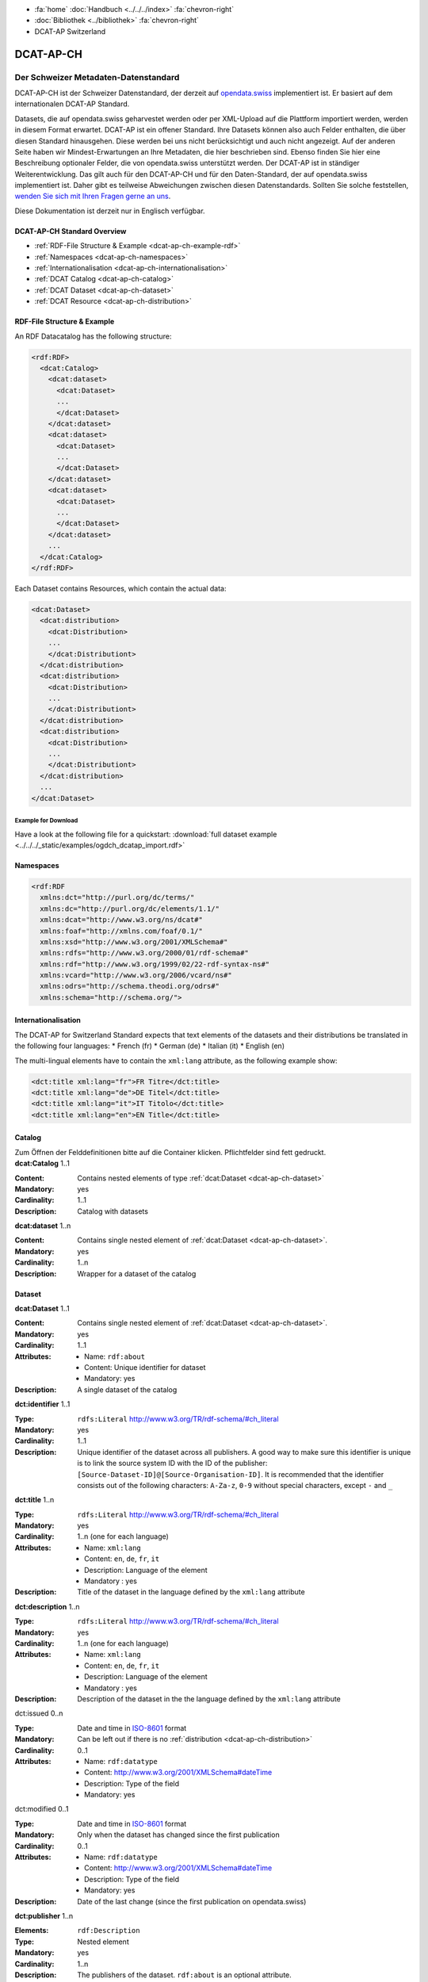 .. container:: custom-breadcrumbs

   - :fa:`home` :doc:`Handbuch <../../../index>` :fa:`chevron-right`
   - :doc:`Bibliothek <../bibliothek>` :fa:`chevron-right`
   - DCAT-AP Switzerland

**********
DCAT-AP-CH
**********

Der Schweizer Metadaten-Datenstandard
=====================================

.. container:: Intro

    DCAT-AP-CH ist der Schweizer Datenstandard, der derzeit auf
    `opendata.swiss <https://opendata.swiss/de/>`__
    implementiert ist. Er basiert auf dem internationalen DCAT-AP Standard.

    Datasets, die auf opendata.swiss geharvestet werden oder per XML-Upload auf
    die Plattform importiert werden, werden in diesem Format erwartet. DCAT-AP
    ist ein offener Standard. Ihre Datasets können also auch Felder enthalten,
    die über diesen Standard hinausgehen. Diese werden bei uns nicht berücksichtigt
    und auch nicht angezeigt. Auf der anderen Seite haben wir Mindest-Erwartungen
    an Ihre Metadaten, die hier beschrieben sind. Ebenso finden Sie hier eine Beschreibung
    optionaler Felder, die von opendata.swiss unterstützt werden.
    Der DCAT-AP ist in ständiger Weiterentwicklung. Das gilt auch für den DCAT-AP-CH
    und für den Daten-Standard, der auf opendata.swiss implementiert ist.
    Daher gibt es teilweise Abweichungen zwischen diesen Datenstandards.
    Sollten Sie solche feststellen,
    `wenden Sie sich mit Ihren Fragen gerne an uns <mailto:opendata(at)bfs.admin.ch>`__.

    Diese Dokumentation ist derzeit nur in Englisch verfügbar.


DCAT-AP-CH Standard Overview
----------------------------

- :ref:`RDF-File Structure & Example <dcat-ap-ch-example-rdf>`
- :ref:`Namespaces <dcat-ap-ch-namespaces>`
- :ref:`Internationalisation <dcat-ap-ch-internationalisation>`
- :ref:`DCAT Catalog <dcat-ap-ch-catalog>`
- :ref:`DCAT Dataset <dcat-ap-ch-dataset>`
- :ref:`DCAT Resource <dcat-ap-ch-distribution>`


.. _dcat-ap-ch-example-rdf:

RDF-File Structure & Example
----------------------------

An RDF Datacatalog has the following structure:

.. code-block:: xml

  <rdf:RDF>
    <dcat:Catalog>
      <dcat:dataset>
        <dcat:Dataset>
        ...
        </dcat:Dataset>
      </dcat:dataset>
      <dcat:dataset>
        <dcat:Dataset>
        ...
        </dcat:Dataset>
      </dcat:dataset>
      <dcat:dataset>
        <dcat:Dataset>
        ...
        </dcat:Dataset>
      </dcat:dataset>
      ...
    </dcat:Catalog>
  </rdf:RDF>

Each Dataset contains Resources, which contain the actual data:

.. code-block:: xml

    <dcat:Dataset>
      <dcat:distribution>
        <dcat:Distribution>
        ...
        </dcat:Distributiont>
      </dcat:distribution>
      <dcat:distribution>
        <dcat:Distribution>
        ...
        </dcat:Distributiont>
      </dcat:distribution>
      <dcat:distribution>
        <dcat:Distribution>
        ...
        </dcat:Distributiont>
      </dcat:distribution>
      ...
    </dcat:Dataset>

Example for Download
^^^^^^^^^^^^^^^^^^^^

Have a look at the following file for a quickstart:
:download:`full dataset example <../../../_static/examples/ogdch_dcatap_import.rdf>`

.. _dcat-ap-ch-namespaces:

Namespaces
----------

.. code:: xml

   <rdf:RDF
     xmlns:dct="http://purl.org/dc/terms/"
     xmlns:dc="http://purl.org/dc/elements/1.1/"
     xmlns:dcat="http://www.w3.org/ns/dcat#"
     xmlns:foaf="http://xmlns.com/foaf/0.1/"
     xmlns:xsd="http://www.w3.org/2001/XMLSchema#"
     xmlns:rdfs="http://www.w3.org/2000/01/rdf-schema#"
     xmlns:rdf="http://www.w3.org/1999/02/22-rdf-syntax-ns#"
     xmlns:vcard="http://www.w3.org/2006/vcard/ns#"
     xmlns:odrs="http://schema.theodi.org/odrs#"
     xmlns:schema="http://schema.org/">

.. _dcat-ap-ch-internationalisation:

Internationalisation
--------------------

The DCAT-AP for Switzerland Standard expects that text elements of the
datasets and their distributions be translated in the following four
languages: \* French (fr) \* German (de) \* Italian (it) \* English (en)

The multi-lingual elements have to contain the ``xml:lang`` attribute,
as the following example show:

.. code:: xml

   <dct:title xml:lang="fr">FR Titre</dct:title>
   <dct:title xml:lang="de">DE Titel</dct:title>
   <dct:title xml:lang="it">IT Titolo</dct:title>
   <dct:title xml:lang="en">EN Title</dct:title>

.. _dcat-ap-ch-catalog:

Catalog
-------

.. container:: instructions

   Zum Öffnen der Felddefinitionen bitte auf die Container klicken. Pflichtfelder sind fett gedruckt.

.. container:: attribute

    **dcat:Catalog** 1..1

    :Content: Contains nested elements of type :ref:`dcat:Dataset <dcat-ap-ch-dataset>`
    :Mandatory: yes
    :Cardinality: 1..1
    :Description: Catalog with datasets

    .. code-block:: xml
       :caption: dcat:Catalog

       <dcat:Catalog>
           <dcat:dataset>
               [...]
           </dcat:dataset>
           [further dcat:dataset]
       </dcat:Catalog>

.. container:: attribute

    **dcat:dataset** 1..n

    :Content: Contains single nested element of :ref:`dcat:Dataset <dcat-ap-ch-dataset>`.
    :Mandatory: yes
    :Cardinality: 1..n
    :Description: Wrapper for a dataset of the catalog

    .. code-block:: xml
       :caption: dcat:dataset

       <dcat:dataset>
           <dcat:Dataset rdf:about="http://swisstopo/325">
               [Content of dataset]
           </dcat:Dataset>
       </dcat:dataset>
       [further dcat:dataset]

.. _dcat-ap-ch-dataset:

Dataset
-------

.. container:: attribute

    **dcat:Dataset** 1..1

    :Content: Contains single nested element of :ref:`dcat:Dataset <dcat-ap-ch-dataset>`.
    :Mandatory: yes
    :Cardinality: 1..1
    :Attributes:
       - Name: ``rdf:about``
       - Content: Unique identifier for dataset
       - Mandatory: yes
    :Description: A single dataset of the catalog

    .. code-block:: xml
       :caption: dcat:Dataset

       <dcat:Dataset rdf:about="http://swisstopo/325">
           [Content of dataset]
       </dcat:Dataset>

.. container:: attribute

    **dct:identifier** 1..1

    :Type: ``rdfs:Literal`` http://www.w3.org/TR/rdf-schema/#ch_literal
    :Mandatory: yes
    :Cardinality: 1..1
    :Description: Unique identifier of the dataset across all publishers. A good way
                  to make sure this identifier is unique is to link the source system
                  ID with the ID of the publisher:
                  ``[Source-Dataset-ID]@[Source-Organisation-ID]``.
                  It is recommended that the identifier consists out of the following
                  characters: ``A-Za-z``, ``0-9`` without special characters, except
                  ``-`` and ``_``

    .. code-block:: xml
       :caption: dct:identifier

       <dct:identifier>325@swisstopo</dct:identifier>

.. container:: attribute

    **dct:title** 1..n

    :Type: ``rdfs:Literal`` http://www.w3.org/TR/rdf-schema/#ch_literal
    :Mandatory: yes
    :Cardinality: 1..n (one for each language)
    :Attributes: - Name: ``xml:lang``
                 - Content: ``en``, ``de``, ``fr``, ``it``
                 - Description: Language of the element
                 - Mandatory : yes
    :Description: Title of the dataset in the language defined by the
                  ``xml:lang`` attribute

    .. code-block:: xml
       :caption: dct:title

        <dct:title xml:lang="de">Eisenbahnlärm Nacht</dct:title>

.. container:: attribute

    **dct:description** 1..n

    :Type: ``rdfs:Literal`` http://www.w3.org/TR/rdf-schema/#ch_literal
    :Mandatory: yes
    :Cardinality: 1..n (one for each language)
    :Attributes: - Name: ``xml:lang``
                 - Content: ``en``, ``de``, ``fr``, ``it``
                 - Description: Language of the element
                 - Mandatory : yes
    :Description: Description of the dataset in the the language defined by the
                  ``xml:lang`` attribute

    .. code-block:: xml
       :caption: dct:description

       <dct:description xml:lang="de">
           Die Karte zeigt, welcher Lärmbelastung die Bevölkerung
           durch den Schienenverkehr ausgesetzt ist.
       </dct:description>

.. container:: attribute

    dct:issued 0..n

    :Type: Date and time in `ISO-8601 <https://en.wikipedia.org/wiki/ISO_8601>`__ format
    :Mandatory:  Can be left out if there is no :ref:`distribution <dcat-ap-ch-distribution>`
    :Cardinality: 0..1
    :Attributes: - Name: ``rdf:datatype``
                 - Content: http://www.w3.org/2001/XMLSchema#dateTime
                 - Description: Type of the field
                 - Mandatory: yes

    .. code-block:: xml
       :caption: dct:issued

       <dct:issued rdf:datatype="http://www.w3.org/2001/XMLSchema#dateTime"> 2013-04-26T01:00:00Z</dct:issued>

.. container:: attribute

    dct:modified 0..1

    :Type: Date and time in `ISO-8601 <https://en.wikipedia.org/wiki/ISO_8601>`__ format
    :Mandatory:  Only when the dataset has changed since the first publication
    :Cardinality: 0..1
    :Attributes: - Name: ``rdf:datatype``
                 - Content: http://www.w3.org/2001/XMLSchema#dateTime
                 - Description: Type of the field
                 - Mandatory: yes
    :Description: Date of the last change (since the first publication on opendata.swiss)

    .. code-block:: xml
       :caption: dct:modified

       <dct:modified rdf:datatype="http://www.w3.org/2001/XMLSchema#dateTime"> 2013-04-26T01:00:00Z</dct:modified>

.. container:: attribute

    **dct:publisher** 1..n

    :Elements: ``rdf:Description``
    :Type: Nested element
    :Mandatory: yes
    :Cardinality: 1..n
    :Description: The publishers of the dataset.
                  ``rdf:about`` is an optional attribute.

    .. code-block:: xml
       :caption: dct:publisher

       <dct:publisher>
           <rdf:Description rdf:about="https://www.bafu.admin.ch/">
               <rdfs:label>Bundesamt für Landestopografie swisstopo</rdfs:label>
           </rdf:Description>
       </dct:publisher>

.. container:: attribute

    **dcat:contactPoint** 1..n

    :Elements: ``vcard:Organization``
    :Type: ``vcard:Kind``
    :Mandatory: yes
    :Cardinality: 1..n
    :Description: One or more contact email addresses for this dataset
                  ``vcard:fn``. Description of the point of contact
                  ``vcard:hasEmail`` has an attribute ``rdf:resource`` which
                  contains the email of the point of contact (including mailto:)

    .. code-block:: xml
       :caption: dcat:contactPoint

       <dcat:contactPoint>
           <vcard:Organization>
               <vcard:fn>Abteilung Lärm BAFU</vcard:fn>
               <vcard:hasEmail rdf:resource="mailto:noise@bafu.admin.ch"/>
           </vcard:Organization>
       </dcat:contactPoint>

       <dcat:contactPoint>
           <vcard:Individual>
               <vcard:fn>Sekretariat BAFU</vcard:fn>
               <vcard:hasEmail rdf:resource="mailto:sekretariat@bafu.admin.ch"/>
           </vcard:Individual>
       </dcat:contactPoint>

.. container:: attribute

    **dcat:theme** 1..n

    :Type: ``skos:Concept``
           http://www.w3.org/2009/08/skos-reference/skos.html#Concept
    :Mandatory: yes
    :Cardinality: 1..n
    :Attributes: - Name: ``rdf:resource``
                 - Description: URI to the category
                 - Mandatory: yes
    :Description: Categorisation of the data. In the ``rdf:resource``
                  attribute, the unique URI of the category from
                  `SKOS-RDF </samples/opendataswiss-themes.rdf>`__ (RDF) must be given.
                  The following values are accepted from Themes:

                  - http://opendata.swiss/themes/work
                  - http://opendata.swiss/themes/construction
                  - http://opendata.swiss/themes/population
                  - http://opendata.swiss/themes/education
                  - http://opendata.swiss/themes/energy
                  - http://opendata.swiss/themes/finances
                  - http://opendata.swiss/themes/geography
                  - http://opendata.swiss/themes/legislation
                  - http://opendata.swiss/themes/health
                  - http://opendata.swiss/themes/trade
                  - http://opendata.swiss/themes/industry
                  - http://opendata.swiss/themes/crime
                  - http://opendata.swiss/themes/culture
                  - http://opendata.swiss/themes/agriculture
                  - http://opendata.swiss/themes/mobility
                  - http://opendata.swiss/themes/public-order
                  - http://opendata.swiss/themes/politics
                  - http://opendata.swiss/themes/prices
                  - http://opendata.swiss/themes/territory
                  - http://opendata.swiss/themes/social-security
                  - http://opendata.swiss/themes/statistical-basis
                  - http://opendata.swiss/themes/tourism
                  - http://opendata.swiss/themes/administration
                  - http://opendata.swiss/themes/national-economy

    .. code-block:: xml
      :caption: dcat:theme

       <dcat:theme rdf:resource="http://opendata.swiss/themes/population"/>

.. container:: attribute

    dct:language 0..n

    :Type: ``rdfs:Literal`` ISO 639-1 two-letter code
    :Content: ``en``, ``de``, ``fr``, ``it``
    :Mandatory: no
    :Cardinality: 0..n (for each language)
    :Description: Should contain all languages for which a distribution is available. This field is not validated and is used for display purposes. If all
                  distributions are language-independant, this field can be left out.

    .. code-block:: xml
      :caption: dct:language

       <dct:language>de</dct:language>

.. container:: attribute

    dct:relation 0..n

    :Elements:  ``rdf:Description``
    :Type: Nested element
    :Mandatory: no
    :Cardinality: 0..n
    :Description: A relation to a document. The
                  ``rdf:about`` must link to a
                  related document.

    .. code-block:: xml
      :caption: dct:language

       <dct:relation>
           <rdf:Description rdf:about="http://www.bafu.admin.ch/laerm/index.html?lang=de">
               <rdfs:label>Webseite des BAFU</rdfs:label>
           </rdf:Description>
       </dct:relation>

.. container:: attribute

    dcat:keyword 0..n

    :Type: ``rdfs:Literal`` http://www.w3.org/TR/rdf-schema/#ch_literal
    :Mandatory: no
    :Cardinality: 0..n
    :Attributes: - Name: ``xml:lang``
                 - Content:  ``en``, ``de``, ``fr``, ``it``
                 - Description: Language of the element
                 - Mandatory: yes
    :Description: Keyword who describes this dataset

    .. code-block:: xml
      :caption: dct:language

       <dcat:keyword xml:lang="de">Nacht</dcat:keyword>
       <dcat:keyword xml:lang="fr">Nuit</dcat:keyword>
       <dcat:keyword xml:lang="it">Noche</dcat:keyword>
       <dcat:keyword xml:lang="en">Night</dcat:keyword>

.. container:: attribute

    dcat:landingPage 0..n

    :Type: ``foaf:Document`` http://xmlns.com/foaf/spec/#term_Document
    :Mandatory: no
    :Cardinality: 0..n
    :Description: Website of the dataset with related information

    .. code-block:: xml
      :caption: dcat:landingPage

       <dcat:landingPage>http://www.bafu.admin.ch/laerm/index.html?lang=de</dcat:landingPage>

.. container:: attribute

    dct:spatial 0..n

    :Type: ``dct:Location`` http://dublincore.org/documents/2012/06/14/dcmi-terms/?v=terms#Location
    :Mandatory: no
    :Cardinality: 0..n
    :Description: Geographical classification of the dataset. Can be a description, coordinates,
                  a bounding-box or a polygon.
                  This field currently supports GeoJSON with the
                  `LOCN extension <https://www.w3.org/community/locadd/wiki/LOCN_extension:_Metadata>`__ .
                  See also: `How should dct:spatial and dct:Location be used? <https://joinup.ec.europa.eu/release/how-should-dctspatial-and-dctlocation-be-used>`__                                |

    .. code-block:: xml
      :caption: dct:spatial

       <dct:spatial rdf:resource="http://publications.europa.eu/mdr/authority/country/ZWE"/>
       <dct:spatial>Bern</dct:spatial>
       <dct:spatial>
         <dct:Location>
           <locn:geometry rdf:datatype="https://www.iana.org/assignments/media-types/application/vnd.geo+json">
           <![CDATA[
             {
               "type":"Polygon",
               "crs":{"type":"name","properties":{"name":"urn:ogc:def:crs:OGC:1.3:CRS84"}},
               "coordinates":[[[-6.41736,55.7447],[2.05827,55.7447],[2.05827,49.8625],[-6.41736,49.8625],[-6.41736,55.7447]]]
             }
           ]]>
           </locn:geometry>
         </dct:Location>
       </dct.spatial>

.. container:: attribute

    dct:coverage 0..n

    :Type: ``dct:LocationPeriodOrJurisdiction``
           http://dublincore.org/documents/2012/06/14/dcmi-terms/?v=terms#LocationPeriodOrJurisdiction
    :Mandatory: no
    :Cardinality: 0..n
    :Description: This field is currently not used,
                  use ``dct:spatial`` instead.

    .. code-block:: xml
      :caption: dct:coverage

       <dct:coverage/>

.. container:: attribute

    dcat:temporal 0..n

    :Type: ``dct:PeriodOfTime``
           http://dublincore.org/documents/2012/06/14/dcmi-terms/?v=terms#terms-PeriodOfTime
    :Mandatory: no
    :Cardinality: 0..n
    :Description: One or more time period(s) that cover the dataset.
                  ``<schema:startDate>`` contains the start date,
                  ``<schema:endDate>`` contains the end date format for dates:
                  http://www.w3.org/2001/XMLSchema#date

    .. code-block:: xml
      :caption: dct:temporal

       <dct:temporal>
           <dct:PeriodOfTime>
               <schema:startDate rdf:datatype="http://www.w3.org/2001/XMLSchema#date">1905-03-01</schema:startDate>
               <schema:endDate rdf:datatype="http://www.w3.org/2001/XMLSchema#date">2013-01-05</schema:endDate>
           </dct:PeriodOfTime>
       </dct:temporal>

.. container:: attribute

    dct:accrualPeriodicity 0..n

    :Mandatory: no
    :Cardinality: 0..n
    :Attributes: - Name: ``rdf:resource``
                 - Type: ``dct:Frequency``
                 - Mandatory: yes
    :Description: The frequency in which this dataset is updated. Values for
                  ``dct:Frequency``: http://dublincore.org/groups/collections/frequency/

    .. code-block:: xml
      :caption: dct:accrualPeriodicity

       <dct:accrualPeriodicity rdf:resource="http://purl.org/cld/freq/daily"/>

.. container:: attribute

    rdfs:seeAlso 0..n

    :Type: ``rdfs:Literal`` http://www.w3.org/TR/rdf-schema/#ch_literal
    :Mandatory: no
    :Cardinality: 0..n
    :Attributes: - Name: ``rdf:resource``
                 - Type: ``dct:Frequency``
                 - Mandatory: yes
    :Description: Link to related datasets. Contains the identifier of the linked dataset.

    .. code-block:: xml
      :caption: rdfs:seeAlso

       <rdfs:seeAlso>326@swisstopo</rdfs:seeAlso>

.. container:: attribute

    dcat:distribution 0..n

    :Content: Contains single nested element of type ``dcat:Distribution``. See
              :ref:`Definition of dcat:Distribution <dcat-ap-ch-distribution>`.
    :Mandatory: yes
    :Cardinality: 1..n
    :Description: Wrapper for a distribution of the dataset

    .. code-block:: xml
      :caption: dcat:distribution

       <dcat:distribution>
           <dcat:Distribution rdf:about="http://swisstopo/325/ch.bafu.laerm-bahnlaerm_nacht">
               [Content of distribution]
           </dcat:Distribution>
       </dcat:distribution>
       [further distributions]

.. _dcat-ap-ch-distribution:

Distribution
------------

.. container:: attribute

    **dcat:Distribution** 1..1

    :Mandatory: yes
    :Cardinality: 1..1
    :Attributes: - Name: ``rdf:about``
                 - Content: Unique identifier for distribution
                 - Mandatory: yes
    :Description: A single distribution of the dataset

    .. code-block:: xml
      :caption: dcat:Distribution

       <dcat:Distribution rdf:about="http://swisstopo/325/ch.bafu.laerm-bahnlaerm_nacht">
           [Content of distribution]
       </dcat:Distribution>

.. container:: attribute

    **dct:identifier** 1..1

    :Type:       ``rdfs:Literal`` http://www.w3.org/TR/rdf-schema/#ch_literal
    :Mandatory: no
    :Cardinality: 1..1
    :Description: Identifier of the distribution in the source system

    .. code-block:: xml
      :caption: dct:identifier

      <dct:identifier>ch.bafu.laerm-bahnlaerm_nacht</dct:identifier>

.. container:: attribute

    **dcat:title** 1..n

    :Type: ``rdfs:Literal`` http://www.w3.org/TR/rdf-schema/#ch_literal
    :Mandatory: no - except if the distribution does not contain
                all the content of the dataset.
    :Cardinality: 1..n (one for each language)
    :Attributes: - Name: ``xml:lang``
                 - Content: ``en``, ``de``, ``fr``, ``it``
                 - Description: Language of the element
                 - Mandatory: yes
    :Description: The title of the distribution in the language defined
                  by the ``xml:lang?`` attribute. If this element is left out,
                  the ``dct:title`` of the dataset is used instead.

    .. code-block:: xml
      :caption: dcat:title

      <dct:title xml:lang="de">WMS (ch.bafu.laerm-bahnlaerm_nacht)</dct:title>

.. container:: attribute

    **dct:description** 1..n

    :Type: ``rdfs:Literal`` http://www.w3.org/TR/rdf-schema/#ch_literal
    :Mandatory: no - except if the distribution does not contain
                all the content of the dataset.
    :Cardinality: 1..n (one for each language)
    :Attributes: - Name: ``xml:lang``
                 - Content: ``en``, ``de``, ``fr``, ``it``
                 - Description: Language of the element
                 - Mandatory: yes
    :Description: Description of the distribution in the
                  language defined by the ``xml:lang?`` attribute.

    .. code-block:: xml
      :caption: dct:description

      <dct:title xml:lang="de">WMS (ch.bafu.laerm-bahnlaerm_nacht)</dct:title>

.. container:: attribute

    dct:issued 0..1

    :Type: Date and time in `ISO-8601 <https://en.wikipedia.org/wiki/ISO_8601>`__ format
    :Mandatory:  yes
    :Cardinality: 0..1
    :Attributes: - Name: ``rdf:datatype``
                 - Content: http://www.w3.org/200 1/XMLSchema#dateTime
                 - Description: Type of the field
                 - Mandatory: yes
    :Description: Date of the publication of this distribution

    .. code-block:: xml
      :caption: dct:issued

      <dct:issued rdf:datatype="http://www.w3.org/2001/XMLSchema#dateTime"> 2013-05-11T00:00:00Z</dct:issued>

.. container:: attribute

    dct:modified 0..1

    :Type: Date and time in `ISO-8601 <https://en.wikipedia.org/wiki/ISO_8601>`__ format
    :Mandatory:  Only when the distribution has changed since the first
                 publication.
                 If this distribution was changed several times,
                 this corresponds to the date of the latest change.
    :Cardinality: 0..1
    :Attributes: - Name: ``rdf:datatype``
                 - Content: http://www.w3.org/200 1/XMLSchema#dateTime
                 - Description: Type of the field
                 - Mandatory: yes
    :Description: Date of the last change of the distribution

    .. code-block:: xml
      :caption: dct:modified

      <dct:modified rdf:datatype="http://www.w3.org/2001/XMLSchema#dateTime"> 2015-04-26T00:00:00Z</dct:modified>

.. container:: attribute

    dct:language 0..n

    :Type: ``rdfs:Literal`` ISO 639-1 two-letter code
    :Content: ``en``, ``de``, ``fr``, ``it``
    :Mandatory: no
    :Cardinality: 0..n (for each language)
    :Description: Languages in which this distribution is available.
                  If the distribution is language-independant, this can
                  be left out.

    .. code-block:: xml
      :caption: dct:language

      <dct:language>de</dct:language>

.. container:: attribute

    **dcat:accessURL** 1..n

    :Type: http://www.w3.org/2001/XMLSchema#anyURI
    :Mandatory: yes
    :Cardinality: 1..n
    :Attributes: - Name: ``rdf:datatype``
                 - Content: http://www.w3.org/2001/XMLSchema#anyURI
                 - Description: Type of the field
                 - Mandatory: yes
    :Description: URL where the distribution can be found.
                  This could be either a download URL, an API URL or
                  a landing page URL. If the distribution is only
                  available through a landing page, this field must
                  contain the URL of the landing page. If a download
                  URL was given for this distribution, this field has
                  to contain the same value.

    .. code-block:: xml
      :caption: dcat:accessURL

      <dcat:accessURL rdf:datatype="http://www.w3.org/2001/XMLSchema#anyURI"> http://wms.geo.admin.ch/</dcat:accessURL>

.. container:: attribute

    dcat:downloadURL 0..1

    :Type: http://www.w3.org/2001/XMLSchema#anyURI
    :Mandatory: no
    :Cardinality: 0..n
    :Attributes: - Name: ``rdf:datatype``
                 - Content: http://www.w3.org/2001/XMLSchema#anyURI
                 - Description: Type of the field
                 - Mandatory: yes
    :Description: URL of a data file, if the distribution can be downloaded.
                  For each of these, a ``dcat:accessURL`` has to exist.

    .. code-block:: xml
      :caption: dcat:downloadURL

      <dcat:downloadURL rdf:datatype="http://www.w3.org/2001/XMLSchema#anyURI"> http://data.geo.admin.ch.s3.amazonaws.com/ch.fill/data.zip</dcat:downloadURL>

.. container:: attribute

    **dct:rights** 1..1

    :Type: ``rdfs:Literal`` http://www.w3.org/TR/rdf-schema/#ch_literal
    :Content: Possible values:

              - NonCommercialAllowed-CommercialAllowed-ReferenceNotRequired (acceptable for opendata.swiss, Open Definition compliant)
              - NonCommercialAllowed-CommercialAllowed-ReferenceRequired (acceptable for opendata.swiss, Open Definition compliant)
              - NonCommercialAllowed-CommercialWithPermission-ReferenceNotRequired (acceptable for opendata.swiss)
              - NonCommercialAllowed-CommercialWithPermission-ReferenceRequired (acceptable for opendata.swiss)
              - NonCommercialAllowed-CommercialNotAllowed-ReferenceNotRequired (not acceptable for opendata.swiss)
              - NonCommercialAllowed-CommercialNotAllowed-ReferenceRequired (not acceptable for opendata.swiss)
              - NonCommercialNotAllowed-CommercialNotAllowed-ReferenceNotRequired (not acceptable for opendata.swiss)
              - NonCommercialNotAllowed-CommercialNotAllowed-ReferenceRequired (not acceptable for opendata.swiss)
              - NonCommercialNotAllowed-CommercialAllowed-ReferenceNotRequired (not acceptable for opendata.swiss)
              - NonCommercialNotAllowed-CommercialAllowed-ReferenceRequired (not acceptable for opendata.swiss)
              - NonCommercialNotAllowed-CommercialWithPermission-ReferenceNotRequired (not acceptable for opendata.swiss)
              - NonCommercialNotAllowed-CommercialWithPermission-ReferenceRequired (not acceptable for opendata.swiss)

    :Mandatory: yes
    :Cardinality: 1..1
    :Description: Rights statement of this distribution. This is composed of 3
                  elements that can be summarized in a string literal:
                  - Non-commercial use: allowed or not allowed
                  - Commercial use: allowed, allowed with permission and not allowed
                  - Reference: required or not required
                  For each of these, a ``dcat:accessURL`` has to exist.

    .. code-block:: xml
      :caption: rdfs:seeAlso

      <dct:rights>NonCommercialAllowed-CommercialAllowed-ReferenceNotRequired</dct:rights>

.. container:: attribute

    dct:license 0..1

    :Type: ``dct:LicenseDocument``
    :Mandatory: no
    :Cardinality: 0..1
    :Description: Not used, see ``dct:rights``. This field ensures compatibility
                  to other metadata standards.

    .. code-block:: xml
      :caption: dct:license

      <dct:license/>

.. container:: attribute

    dcat:byteSize 0..1

    :Type: ``rdfs:Literal`` http://www.w3.org/TR/rdf-schema/#ch_literal
    :Mandatory: no - except if the distribution is available as a
                data download (see ``downloadURL``).
    :Cardinality: 0..1
    :Description: Size of the data in bytes

    .. code-block:: xml
      :caption: dcat:byteSize

      <dcat:byteSize>1024</dcat:byteSize>

.. container:: attribute

    dcat:mediaType 0..1

    :Type: ``dct:MediaTypeOrExtent``
           http://www.iana.org/assignments/media-types.xhtml
    :Mandatory: no - except if the distribution is available
                as a data download (see ``downloadURL``).
    :Cardinality: 0..1
    :Description: This value will be used to display the ressource-format
                  if the downloadURL is empty. Only values from the list
                  of IANA MIME types
                  http://www.iana.org/assignments/media-types/media-types.xhtml

    .. code-block:: xml
      :caption: dcat:mediaType

      <dcat:mediaType>text/html</dcat:mediaType>

.. container:: attribute

    dct:format 0..1

    :Type: ``dct:MediaTypeOrExtent``
    :Mandatory: no
    :Cardinality: 0..1
    :Description: If neither the ``downloadURL``
                  nor the ``mediaType`` provide a
                  valid format this value is used
                  to display the format of the ressource.

    .. code-block:: xml
      :caption: dct:format

      <dct:format/>

.. container:: attribute

    dct:coverage 0..n

    :Type: ``dct:LocationPeriodOrJurisdiction``
           http://dublincore.org/documents/2012/06/14/dcmi-terms/?v=terms#LocationPeriodOrJurisdiction
    :Mandatory: no
    :Cardinality: 0..n
    :Description: Distributions can be classified by their location
                  or time period (for example, one for each canton,
                  one for each year, etc.)

    .. code-block:: xml
      :caption: dct:coverage

      <dct:coverage/>
